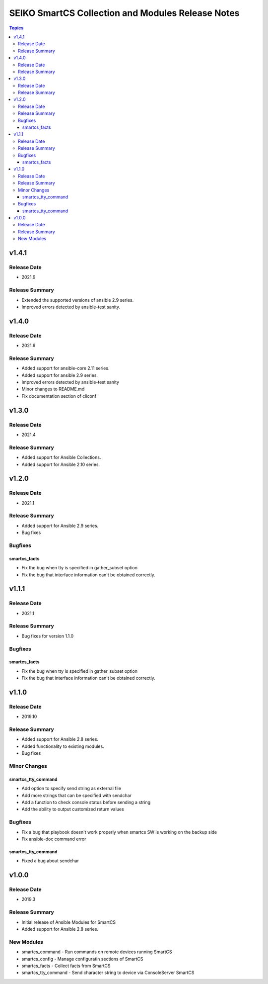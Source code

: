 ==================================================
SEIKO SmartCS Collection and Modules Release Notes
==================================================

.. contents:: Topics

v1.4.1
======

Release Date
---------------

- 2021.9

Release Summary
---------------

- Extended the supported versions of ansible 2.9 series.
- Improved errors detected by ansible-test sanity.


v1.4.0
======

Release Date
---------------

- 2021.6

Release Summary
---------------

- Added support for ansible-core 2.11 series.
- Added support for ansible 2.9 series.
- Improved errors detected by ansible-test sanity
- Minor changes to README.md
- Fix documentation section of cliconf


v1.3.0
======

Release Date
---------------

- 2021.4

Release Summary
---------------

- Added support for Ansible Collections.
- Added support for Ansible 2.10 series.


v1.2.0
======

Release Date
---------------

- 2021.1

Release Summary
---------------

- Added support for Ansible 2.9 series.
- Bug fixes

Bugfixes
--------

smartcs_facts
^^^^^^^^^^^^^
- Fix the bug when tty is specified in gather_subset option
- Fix the bug that interface information can't be obtained correctly.


v1.1.1
======

Release Date
---------------

- 2021.1

Release Summary
---------------

- Bug fixes for version 1.1.0

Bugfixes
--------

smartcs_facts
^^^^^^^^^^^^^
- Fix the bug when tty is specified in gather_subset option
- Fix the bug that interface information can't be obtained correctly.


v1.1.0
======

Release Date
---------------

- 2019.10

Release Summary
---------------

- Added support for Ansible 2.8 series.
- Added functionality to existing modules.
- Bug fixes

Minor Changes
-------------

smartcs_tty_command
^^^^^^^^^^^^^^^^^^^
- Add option to specify send string as external file
- Add more strings that can be specified with sendchar
- Add a function to check console status before sending a string
- Add the ability to output customized return values

Bugfixes
--------

- Fix a bug that playbook doesn't work properly when smartcs SW is working on the backup side
- Fix ansible-doc command error

smartcs_tty_command
^^^^^^^^^^^^^^^^^^^
- Fixed a bug about sendchar



v1.0.0
======

Release Date
---------------

- 2019.3

Release Summary
---------------

- Initial release of Ansible Modules for SmartCS 
- Added support for Ansible 2.8 series.

New Modules
-----------

- smartcs_command - Run commands on remote devices running SmartCS
- smartcs_config - Manage configuratin sections of SmartCS
- smartcs_facts - Collect facts from SmartCS
- smartcs_tty_command - Send character string to device via ConsoleServer SmartCS